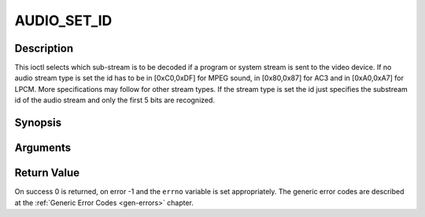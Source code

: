 .. -*- coding: utf-8; mode: rst -*-

.. _AUDIO_SET_ID:

AUDIO_SET_ID
============

Description
-----------

This ioctl selects which sub-stream is to be decoded if a program or
system stream is sent to the video device. If no audio stream type is
set the id has to be in [0xC0,0xDF] for MPEG sound, in [0x80,0x87] for
AC3 and in [0xA0,0xA7] for LPCM. More specifications may follow for
other stream types. If the stream type is set the id just specifies the
substream id of the audio stream and only the first 5 bits are
recognized.

Synopsis
--------

.. c:function:: int  ioctl(int fd, int request = AUDIO_SET_ID, int id)

Arguments
----------



.. flat-table::
    :header-rows:  0
    :stub-columns: 0


    -  .. row 1

       -  int fd

       -  File descriptor returned by a previous call to open().

    -  .. row 2

       -  int request

       -  Equals AUDIO_SET_ID for this command.

    -  .. row 3

       -  int id

       -  audio sub-stream id


Return Value
------------

On success 0 is returned, on error -1 and the ``errno`` variable is set
appropriately. The generic error codes are described at the
:ref:`Generic Error Codes <gen-errors>` chapter.


